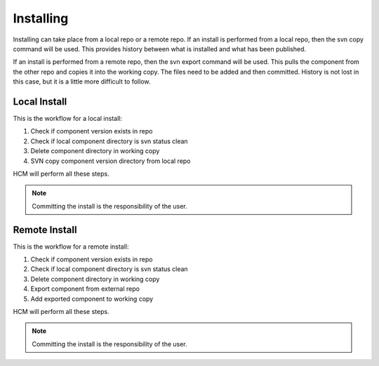 Installing
----------

Installing can take place from a local repo or a remote repo.
If an install is performed from a local repo, then the svn copy command will be used.
This provides history between what is installed and what has been published.

If an install is performed from a remote repo, then the svn export command will be used.
This pulls the component from the other repo and copies it into the working copy.
The files need to be added and then committed.
History is not lost in this case, but it is a little more difficult to follow.

Local Install
~~~~~~~~~~~~~

This is the workflow for a local install:

.. image:: img/install_local.svg

#.  Check if component version exists in repo
#.  Check if local component directory is svn status clean
#.  Delete component directory in working copy
#.  SVN copy component version directory from local repo

HCM will perform all these steps.

.. NOTE:: Committing the install is the responsibility of the user.

Remote Install
~~~~~~~~~~~~~~

This is the workflow for a remote install:

.. image:: img/install_remote.svg

#.  Check if component version exists in repo
#.  Check if local component directory is svn status clean
#.  Delete component directory in working copy
#.  Export component from external repo
#.  Add exported component to working copy

HCM will perform all these steps.

.. NOTE:: Committing the install is the responsibility of the user.
